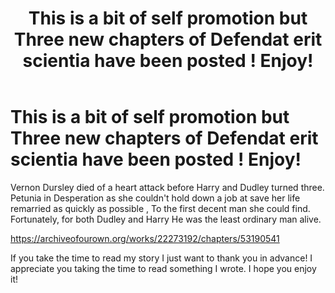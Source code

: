 #+TITLE: This is a bit of self promotion but Three new chapters of Defendat erit scientia have been posted ! Enjoy!

* This is a bit of self promotion but Three new chapters of Defendat erit scientia have been posted ! Enjoy!
:PROPERTIES:
:Author: pygmypuffonacid
:Score: 3
:DateUnix: 1580252005.0
:DateShort: 2020-Jan-29
:END:
Vernon Dursley died of a heart attack before Harry and Dudley turned three. Petunia in Desperation as she couldn't hold down a job at save her life remarried as quickly as possible , To the first decent man she could find. Fortunately, for both Dudley and Harry He was the least ordinary man alive.

[[https://archiveofourown.org/works/22273192/chapters/53190541]]

If you take the time to read my story I just want to thank you in advance! I appreciate you taking the time to read something I wrote. I hope you enjoy it!

